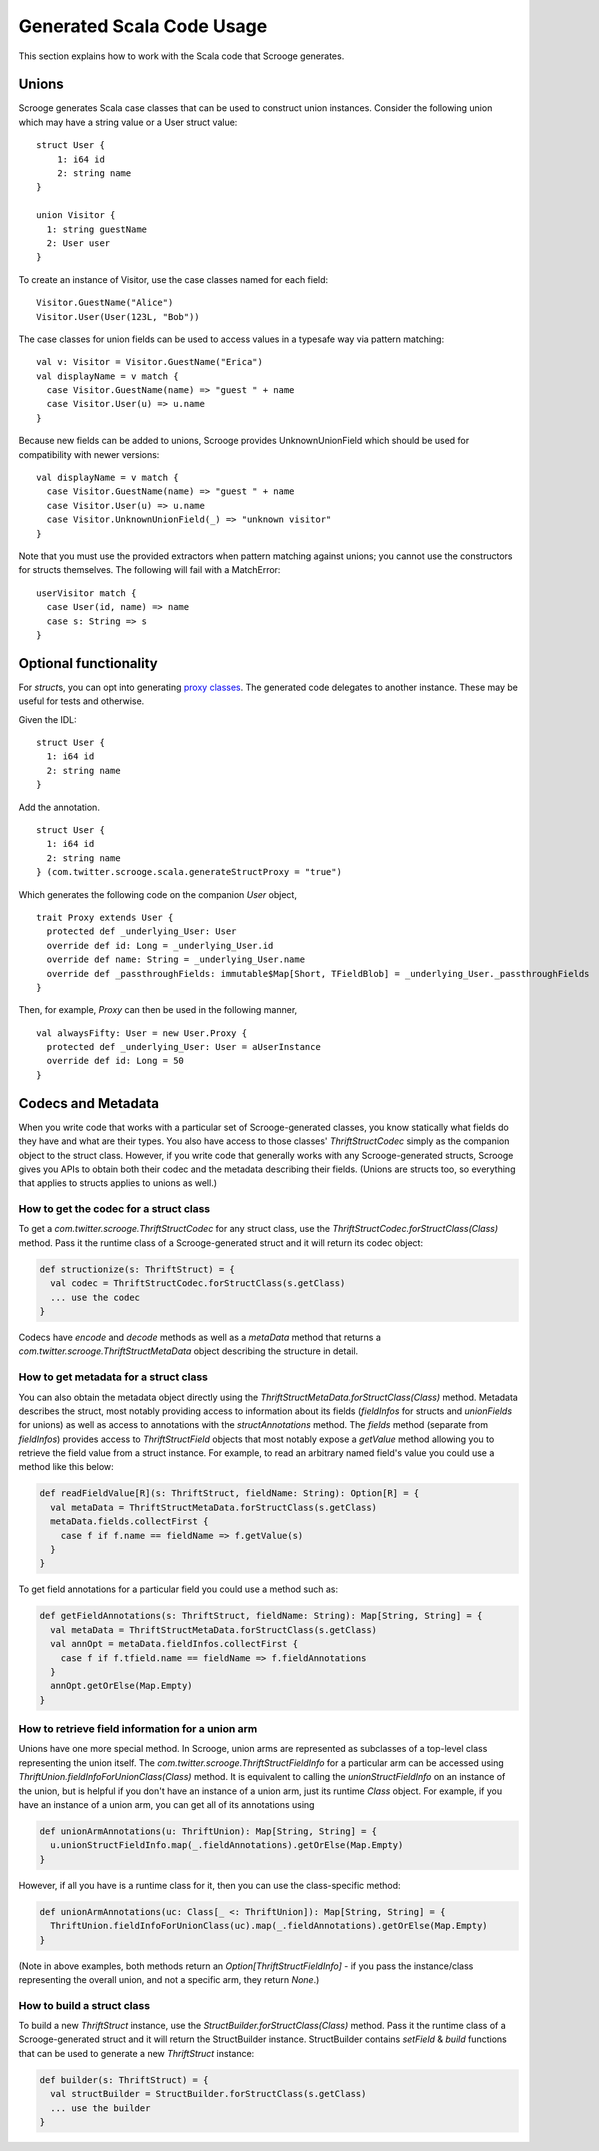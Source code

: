 Generated Scala Code Usage
==========================

This section explains how to work with the Scala code that Scrooge generates.


Unions
------

Scrooge generates Scala case classes that can be used to construct union instances. Consider the following union which may have a string value or a User struct value::

    struct User {
        1: i64 id
        2: string name
    }

    union Visitor {
      1: string guestName
      2: User user
    }

To create an instance of Visitor, use the case classes named for each field::

    Visitor.GuestName("Alice")
    Visitor.User(User(123L, "Bob"))

The case classes for union fields can be used to access values in a typesafe way via pattern matching::

    val v: Visitor = Visitor.GuestName("Erica")
    val displayName = v match {
      case Visitor.GuestName(name) => "guest " + name
      case Visitor.User(u) => u.name
    }

Because new fields can be added to unions, Scrooge provides UnknownUnionField which should be used for compatibility with newer versions::

    val displayName = v match {
      case Visitor.GuestName(name) => "guest " + name
      case Visitor.User(u) => u.name
      case Visitor.UnknownUnionField(_) => "unknown visitor"
    }

Note that you must use the provided extractors when pattern matching against unions; you cannot use the constructors for structs themselves. The following will fail with a MatchError::

    userVisitor match {
      case User(id, name) => name
      case s: String => s
    }

Optional functionality
----------------------

For `struct`\s, you can opt into generating
`proxy classes <https://en.wikipedia.org/wiki/Proxy_pattern>`_. The generated code
delegates to another instance. These may be useful for tests and otherwise.

Given the IDL:

::

    struct User {
      1: i64 id
      2: string name
    }

Add the annotation.

::

    struct User {
      1: i64 id
      2: string name
    } (com.twitter.scrooge.scala.generateStructProxy = "true")

Which generates the following code on the companion `User` object,

::

    trait Proxy extends User {
      protected def _underlying_User: User
      override def id: Long = _underlying_User.id
      override def name: String = _underlying_User.name
      override def _passthroughFields: immutable$Map[Short, TFieldBlob] = _underlying_User._passthroughFields
    }

Then, for example, `Proxy` can then be used in the following manner,

::

    val alwaysFifty: User = new User.Proxy {
      protected def _underlying_User: User = aUserInstance
      override def id: Long = 50
    }

Codecs and Metadata
-------------------
When you write code that works with a particular set of Scrooge-generated classes,
you know statically what fields do they have and what are their types. You also
have access to those classes' `ThriftStructCodec` simply as the companion object to
the struct class. However, if you write code that generally works with any Scrooge-generated
structs, Scrooge gives you APIs to obtain both their codec and the metadata describing their
fields. (Unions are structs too, so everything that applies to structs applies to unions as
well.)

How to get the codec for a struct class
~~~~~~~~~~~~~~~~~~~~~~~~~~~~~~~~~~~~~~~

To get a `com.twitter.scrooge.ThriftStructCodec` for any struct class, use the
`ThriftStructCodec.forStructClass(Class)` method. Pass it the runtime class of a
Scrooge-generated struct and it will return its codec object:

.. code-block:: scala

    def structionize(s: ThriftStruct) = {
      val codec = ThriftStructCodec.forStructClass(s.getClass)
      ... use the codec
    }


Codecs have `encode` and `decode` methods as well as a `metaData` method that returns a
`com.twitter.scrooge.ThriftStructMetaData` object describing the structure in detail.

How to get metadata for a struct class
~~~~~~~~~~~~~~~~~~~~~~~~~~~~~~~~~~~~~~

You can also obtain the metadata object directly using the
`ThriftStructMetaData.forStructClass(Class)` method. Metadata describes the struct, most notably
providing access to information about its fields (`fieldInfos` for structs and `unionFields`
for unions) as well as access to annotations with the `structAnnotations` method. The `fields`
method (separate from `fieldInfos`) provides access to `ThriftStructField` objects that most
notably expose a `getValue` method allowing you to retrieve the field value from a struct instance.
For example, to read an arbitrary named field's value you could use a method like this below:

.. code-block:: scala

    def readFieldValue[R](s: ThriftStruct, fieldName: String): Option[R] = {
      val metaData = ThriftStructMetaData.forStructClass(s.getClass)
      metaData.fields.collectFirst {
        case f if f.name == fieldName => f.getValue(s)
      }
    }

To get field annotations for a particular field you could use a method such as:

.. code-block:: scala

    def getFieldAnnotations(s: ThriftStruct, fieldName: String): Map[String, String] = {
      val metaData = ThriftStructMetaData.forStructClass(s.getClass)
      val annOpt = metaData.fieldInfos.collectFirst {
        case f if f.tfield.name == fieldName => f.fieldAnnotations
      }
      annOpt.getOrElse(Map.Empty)
    }

How to retrieve field information for a union arm
~~~~~~~~~~~~~~~~~~~~~~~~~~~~~~~~~~~~~~~~~~~~~~~~~

Unions have one more special method. In Scrooge, union arms are represented as
subclasses of a top-level class representing the union itself. The
`com.twitter.scrooge.ThriftStructFieldInfo` for a particular arm can be accessed
using `ThriftUnion.fieldInfoForUnionClass(Class)` method. It is equivalent to calling
the `unionStructFieldInfo` on an instance of the union, but is helpful if you don't have
an instance of a union arm, just its runtime `Class` object. For example, if you have
an instance of a union arm, you can get all of its annotations using

.. code-block:: scala

    def unionArmAnnotations(u: ThriftUnion): Map[String, String] = {
      u.unionStructFieldInfo.map(_.fieldAnnotations).getOrElse(Map.Empty)
    }

However, if all you have is a runtime class for it, then you can use the class-specific
method:

.. code-block:: scala

    def unionArmAnnotations(uc: Class[_ <: ThriftUnion]): Map[String, String] = {
      ThriftUnion.fieldInfoForUnionClass(uc).map(_.fieldAnnotations).getOrElse(Map.Empty)
    }

(Note in above examples, both methods return an `Option[ThriftStructFieldInfo]` - if you pass
the instance/class representing the overall union, and not a specific arm, they return `None`.)

How to build a struct class
~~~~~~~~~~~~~~~~~~~~~~~~~~~

To build a new `ThriftStruct` instance, use the `StructBuilder.forStructClass(Class)` method.
Pass it the runtime class of a Scrooge-generated struct and it will return the StructBuilder instance.
StructBuilder contains `setField` & `build` functions that can be used to generate a new `ThriftStruct` instance:

.. code-block:: scala

    def builder(s: ThriftStruct) = {
      val structBuilder = StructBuilder.forStructClass(s.getClass)
      ... use the builder
    }
